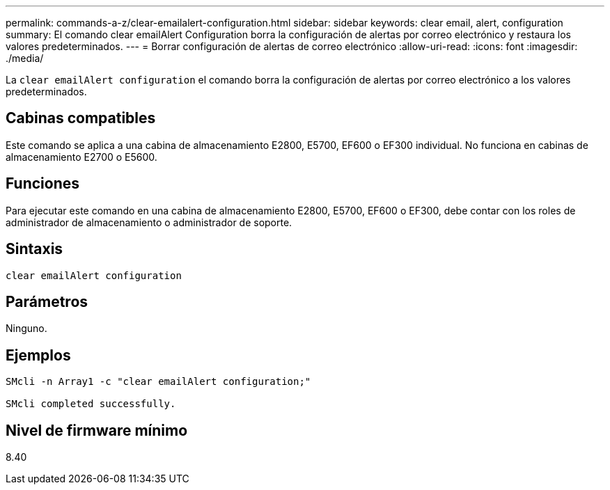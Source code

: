 ---
permalink: commands-a-z/clear-emailalert-configuration.html 
sidebar: sidebar 
keywords: clear email, alert, configuration 
summary: El comando clear emailAlert Configuration borra la configuración de alertas por correo electrónico y restaura los valores predeterminados. 
---
= Borrar configuración de alertas de correo electrónico
:allow-uri-read: 
:icons: font
:imagesdir: ./media/


[role="lead"]
La `clear emailAlert configuration` el comando borra la configuración de alertas por correo electrónico a los valores predeterminados.



== Cabinas compatibles

Este comando se aplica a una cabina de almacenamiento E2800, E5700, EF600 o EF300 individual. No funciona en cabinas de almacenamiento E2700 o E5600.



== Funciones

Para ejecutar este comando en una cabina de almacenamiento E2800, E5700, EF600 o EF300, debe contar con los roles de administrador de almacenamiento o administrador de soporte.



== Sintaxis

[listing]
----
clear emailAlert configuration
----


== Parámetros

Ninguno.



== Ejemplos

[listing]
----

SMcli -n Array1 -c "clear emailAlert configuration;"

SMcli completed successfully.
----


== Nivel de firmware mínimo

8.40
